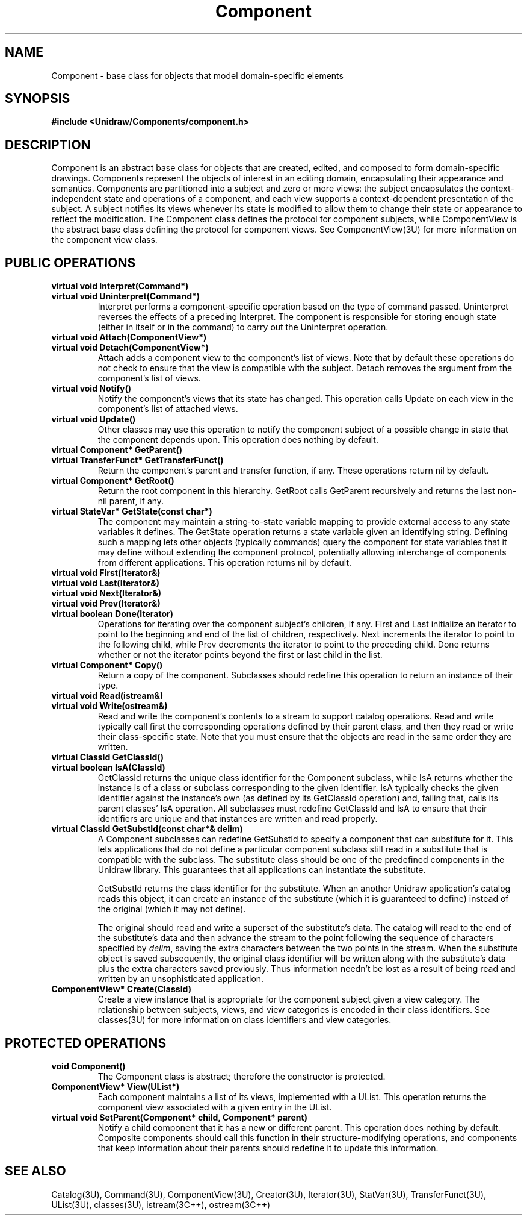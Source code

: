 .TH Component 3U "20 August 1990" "Unidraw" "InterViews Reference Manual"
.SH NAME
Component \- base class for objects that model domain-specific elements
.SH SYNOPSIS
.B #include <Unidraw/Components/component.h>
.SH DESCRIPTION
Component is an abstract base class for objects that are created,
edited, and composed to form domain-specific drawings.  Components
represent the objects of interest in an editing domain, encapsulating
their appearance and semantics.  Components are partitioned into a
subject and zero or more views: the subject encapsulates the
context-independent state and operations of a component, and each view
supports a context-dependent presentation of the subject.  A subject
notifies its views whenever its state is modified to allow them to
change their state or appearance to reflect the modification.  The
Component class defines the protocol for component subjects, while
ComponentView is the abstract base class defining the protocol for
component views.  See ComponentView(3U) for more information on the
component view class.
.SH PUBLIC OPERATIONS
.TP
.B "virtual void Interpret(Command*)"
.ns
.TP
.B "virtual void Uninterpret(Command*)"
Interpret performs a component-specific operation based on the type of
command passed.  Uninterpret reverses the effects of a preceding
Interpret.  The component is responsible for storing enough state
(either in itself or in the command) to carry out the Uninterpret
operation.
.TP
.B "virtual void Attach(ComponentView*)"
.ns
.TP
.B "virtual void Detach(ComponentView*)"
Attach adds a component view to the component's list of views.  Note
that by default these operations do not check to ensure that the view
is compatible with the subject.  Detach removes the argument from the
component's list of views.
.TP
.B "virtual void Notify()"
Notify the component's views that its state has changed.  This
operation calls Update on each view in the component's list of
attached views.
.TP
.B "virtual void Update()"
Other classes may use this operation to notify the component subject
of a possible change in state that the component depends upon. This
operation does nothing by default.
.TP
.B "virtual Component* GetParent()"
.ns
.TP
.B "virtual TransferFunct* GetTransferFunct()"
Return the component's parent and transfer function, if any.  These
operations return nil by default.
.TP
.B "virtual Component* GetRoot()"
Return the root component in this hierarchy.  GetRoot calls GetParent
recursively and returns the last non-nil parent, if any.
.TP
.B "virtual StateVar* GetState(const char*)"
The component may maintain a string-to-state variable mapping to
provide external access to any state variables it defines.  The
GetState operation returns a state variable given an identifying
string.  Defining such a mapping lets other objects (typically
commands) query the component for state variables that it may define
without extending the component protocol, potentially allowing
interchange of components from different applications.  This operation
returns nil by default.
.TP
.B "virtual void First(Iterator&)"
.ns
.TP
.B "virtual void Last(Iterator&)"
.ns
.TP
.B "virtual void Next(Iterator&)"
.ns
.TP
.B "virtual void Prev(Iterator&)"
.ns
.TP
.B "virtual boolean Done(Iterator)"
Operations for iterating over the component subject's children, if
any.  First and Last initialize an iterator to point to the beginning
and end of the list of children, respectively.  Next increments the
iterator to point to the following child, while Prev decrements the
iterator to point to the preceding child.  Done returns whether or not
the iterator points beyond the first or last child in the list.
.TP
.B "virtual Component* Copy()"
Return a copy of the component.  Subclasses should redefine this
operation to return an instance of their type.
.TP
.B "virtual void Read(istream&)"
.ns
.TP
.B "virtual void Write(ostream&)"
Read and write the component's contents to a stream to support catalog
operations.  Read and write typically call first the corresponding
operations defined by their parent class, and then they read or write
their class-specific state.  Note that you must ensure that the
objects are read in the same order they are written.
.TP
.B "virtual ClassId GetClassId()"
.ns
.TP
.B "virtual boolean IsA(ClassId)"
GetClassId returns the unique class identifier for the Component
subclass, while IsA returns whether the instance is of a class or
subclass corresponding to the given identifier.  IsA typically checks
the given identifier against the instance's own (as defined by its
GetClassId operation) and, failing that, calls its parent classes' IsA
operation.  All subclasses must redefine GetClassId and IsA to ensure
that their identifiers are unique and that instances are written and
read properly.
.TP
.B "virtual ClassId GetSubstId(const char*& delim)"
A Component subclasses can redefine GetSubstId to specify a component
that can substitute for it.  This lets applications that do not define
a particular component subclass still read in a substitute that is
compatible with the subclass.  The substitute class should be one of
the predefined components in the Unidraw library.  This guarantees
that all applications can instantiate the substitute.

GetSubstId returns the class identifier for the substitute.  When an
another Unidraw application's catalog reads this object, it can create
an instance of the substitute (which it is guaranteed to define)
instead of the original (which it may not define).

The original should read and write a superset of the substitute's
data.  The catalog will read to the end of the substitute's data and
then advance the stream to the point following the sequence of
characters specified by \fIdelim\fP, saving the extra characters
between the two points in the stream.  When the substitute object is
saved subsequently, the original class identifier will be written
along with the substitute's data plus the extra characters saved
previously.  Thus information needn't be lost as a result of being
read and written by an unsophisticated application.
.TP
.B "ComponentView* Create(ClassId)"
Create a view instance that is appropriate for the component subject
given a view category.  The relationship between subjects, views, and
view categories is encoded in their class identifiers.  See
classes(3U) for more information on class identifiers and view
categories.
.SH PROTECTED OPERATIONS
.TP
.B "void Component()"
The Component class is abstract; therefore the constructor is
protected.  
.TP
.B "ComponentView* View(UList*)"
Each component maintains a list of its views, implemented with a
UList.  This operation returns the component view associated with a
given entry in the UList.
.TP
.B "virtual void SetParent(Component* child, Component* parent)"
Notify a child component that it has a new or different parent.  This
operation does nothing by default.  Composite components should call
this function in their structure-modifying operations, and components
that keep information about their parents should redefine it to update
this information.
.SH SEE ALSO
Catalog(3U), Command(3U), ComponentView(3U), Creator(3U),
Iterator(3U), StatVar(3U), TransferFunct(3U), UList(3U), classes(3U),
istream(3C++), ostream(3C++)
